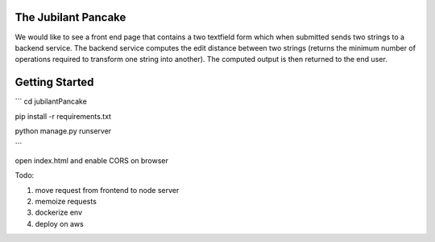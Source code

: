 The Jubilant Pancake
--------------------
We would like to see a front end page that contains a two textfield form which when submitted sends two strings to a backend service. The backend service computes the edit distance between two strings (returns the minimum number of operations required to transform one string into another). The computed output is then returned to the end user.

Getting Started
---------------

```
cd jubilantPancake

pip install -r requirements.txt

python manage.py runserver

```

open index.html and enable CORS on browser

Todo: 

#. move request from frontend to node server
#. memoize requests
#. dockerize env
#. deploy on aws
